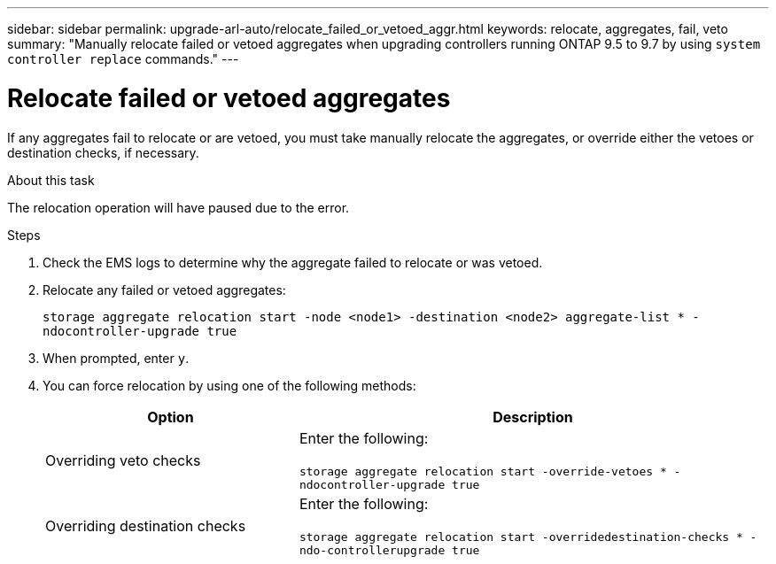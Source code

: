 ---
sidebar: sidebar
permalink: upgrade-arl-auto/relocate_failed_or_vetoed_aggr.html
keywords: relocate, aggregates, fail, veto
summary: "Manually relocate failed or vetoed aggregates when upgrading controllers running ONTAP 9.5 to 9.7 by using `system controller replace` commands."
---

= Relocate failed or vetoed aggregates
:hardbreaks:
:nofooter:
:icons: font
:linkattrs:
:imagesdir: ./media/

[.lead]
If any aggregates fail to relocate or are vetoed, you must take manually relocate the aggregates, or override either the vetoes or destination checks, if necessary.

.About this task

The relocation operation will have paused due to the error.

.Steps

. Check the EMS logs to determine why the aggregate failed to relocate or was vetoed.

. Relocate any failed or vetoed aggregates:
+
`storage aggregate relocation start -node <node1> -destination <node2> aggregate-list * -ndocontroller-upgrade true`

. When prompted, enter `y`.

. You can force relocation by using one of the following methods:
+
[cols="35,65"]
|===
|Option |Description

|Overriding veto checks
|Enter the following:

`storage aggregate relocation start -override-vetoes * -ndocontroller-upgrade true`
|Overriding destination checks
|Enter the following:

`storage aggregate relocation start -overridedestination-checks * -ndo-controllerupgrade true`
|===
